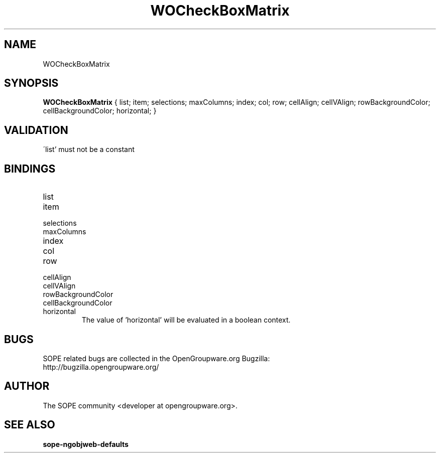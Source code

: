 .TH WOCheckBoxMatrix 3 "April 2005" "SOPE" "SOPE Dynamic Element Reference"
.\" DO NOT EDIT: this file got autogenerated using woapi2man from:
.\"   ../WOCheckBoxMatrix.api
.\" 
.\" Copyright (C) 2005 SKYRIX Software AG. All rights reserved.
.\" ====================================================================
.\"
.\" Copyright (C) 2005 SKYRIX Software AG. All rights reserved.
.\"
.\" Check the COPYING file for further information.
.\"
.\" Created with the help of:
.\"   http://www.schweikhardt.net/man_page_howto.html
.\"

.SH NAME
WOCheckBoxMatrix

.SH SYNOPSIS
.B WOCheckBoxMatrix
{ list;  item;  selections;  maxColumns;  index;  col;  row;  cellAlign;  cellVAlign;  rowBackgroundColor;  cellBackgroundColor;  horizontal; }

.SH VALIDATION
\'list' must not be a constant

.SH BINDINGS
.IP list
.IP item
.IP selections
.IP maxColumns
.IP index
.IP col
.IP row
.IP cellAlign
.IP cellVAlign
.IP rowBackgroundColor
.IP cellBackgroundColor
.IP horizontal
The value of 'horizontal' will be evaluated in a boolean context.

.SH BUGS
SOPE related bugs are collected in the OpenGroupware.org Bugzilla:
  http://bugzilla.opengroupware.org/

.SH AUTHOR
The SOPE community <developer at opengroupware.org>.

.SH SEE ALSO
.BR sope-ngobjweb-defaults


